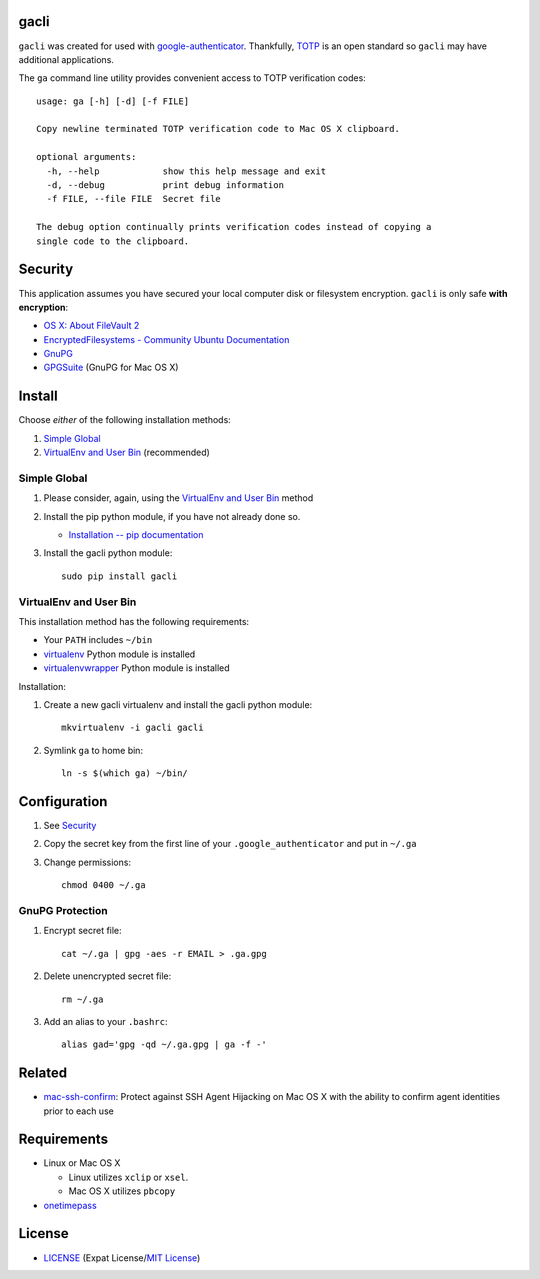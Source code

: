 gacli
=====

``gacli`` was created for used with google-authenticator_. Thankfully, TOTP_ is
an open standard so ``gacli`` may have additional applications.

The ``ga`` command line utility provides convenient access to TOTP verification
codes::

    usage: ga [-h] [-d] [-f FILE]

    Copy newline terminated TOTP verification code to Mac OS X clipboard.

    optional arguments:
      -h, --help            show this help message and exit
      -d, --debug           print debug information
      -f FILE, --file FILE  Secret file

    The debug option continually prints verification codes instead of copying a
    single code to the clipboard.

.. _google-authenticator: https://code.google.com/p/google-authenticator/
.. _TOTP: http://en.wikipedia.org/wiki/Time-based_One-time_Password_Algorithm


Security
========

This application assumes you have secured your local computer disk or
filesystem encryption. ``gacli`` is only safe **with encryption**:

- `OS X: About FileVault 2`_
- `EncryptedFilesystems - Community Ubuntu Documentation`_
- `GnuPG`_
- `GPGSuite`_ (GnuPG for Mac OS X)

.. _`OS X: About FileVault 2`: https://support.apple.com/kb/ht4790
.. _`EncryptedFilesystems - Community Ubuntu Documentation`:
   https://help.ubuntu.com/community/EncryptedFilesystems
.. _`GnuPG`: http://www.gnupg.org/
.. _`GPGSuite`: https://gpgtools.org/gpgsuite.html


Install
=======

Choose *either* of the following installation methods:

1. `Simple Global`_
2. `VirtualEnv and User Bin`_ (recommended)


Simple Global
-------------

1. Please consider, again, using the `VirtualEnv and User Bin`_ method
2. Install the pip python module, if you have not already done so.

   - `Installation -- pip documentation`_

3. Install the gacli python module::

        sudo pip install gacli


VirtualEnv and User Bin
-----------------------

This installation method has the following requirements:

- Your ``PATH`` includes ``~/bin``
- virtualenv_ Python module is installed
- virtualenvwrapper_ Python module is installed

Installation:

1. Create a new gacli virtualenv and install the gacli python module::

        mkvirtualenv -i gacli gacli

2. Symlink ``ga`` to home bin::

        ln -s $(which ga) ~/bin/

.. _`Installation -- pip documentation`: http://www.pip-installer.org/en/latest/installing.html
.. _virtualenv: http://www.virtualenv.org/
.. _virtualenvwrapper: http://www.doughellmann.com/projects/virtualenvwrapper/


Configuration
=============

1. See `Security`_
2. Copy the secret key from the first line of your ``.google_authenticator``
   and put in ``~/.ga``
3. Change permissions::

    chmod 0400 ~/.ga


GnuPG Protection
----------------

1. Encrypt secret file::

    cat ~/.ga | gpg -aes -r EMAIL > .ga.gpg

2. Delete unencrypted secret file::

    rm ~/.ga

3. Add an alias to your ``.bashrc``::

    alias gad='gpg -qd ~/.ga.gpg | ga -f -'


Related
=======

- mac-ssh-confirm_: Protect against SSH Agent Hijacking on Mac OS X with the
  ability to confirm agent identities prior to each use

.. _mac-ssh-confirm: https://github.com/TimZehta/mac-ssh-confirm


Requirements
============

- Linux or Mac OS X

  - Linux utilizes ``xclip`` or ``xsel``.
  - Mac OS X utilizes ``pbcopy``

- onetimepass_

.. _onetimepass: https://github.com/tadeck/onetimepass


License
=======

- `LICENSE`_ (Expat License/`MIT License`_)

.. _`LICENSE`: LICENSE
.. _`MIT License`: http://www.opensource.org/licenses/MIT
